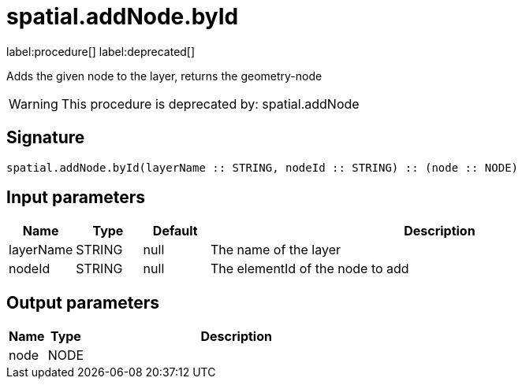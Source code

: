 // This file is generated by DocGeneratorTest, do not edit it manually
= spatial.addNode.byId

:description: This section contains reference documentation for the spatial.addNode.byId procedure.

label:procedure[] label:deprecated[]

[.emphasis]
Adds the given node to the layer, returns the geometry-node

[WARNING]
====

This procedure is deprecated by: spatial.addNode
====

== Signature

[source]
----
spatial.addNode.byId(layerName :: STRING, nodeId :: STRING) :: (node :: NODE)
----

== Input parameters

[.procedures,opts=header,cols='1,1,1,7']
|===
|Name|Type|Default|Description
|layerName|STRING|null
a|The name of the layer
|nodeId|STRING|null
a|The elementId of the node to add
|===

== Output parameters

[.procedures,opts=header,cols='1,1,8']
|===
|Name|Type|Description
|node|NODE|
|===

